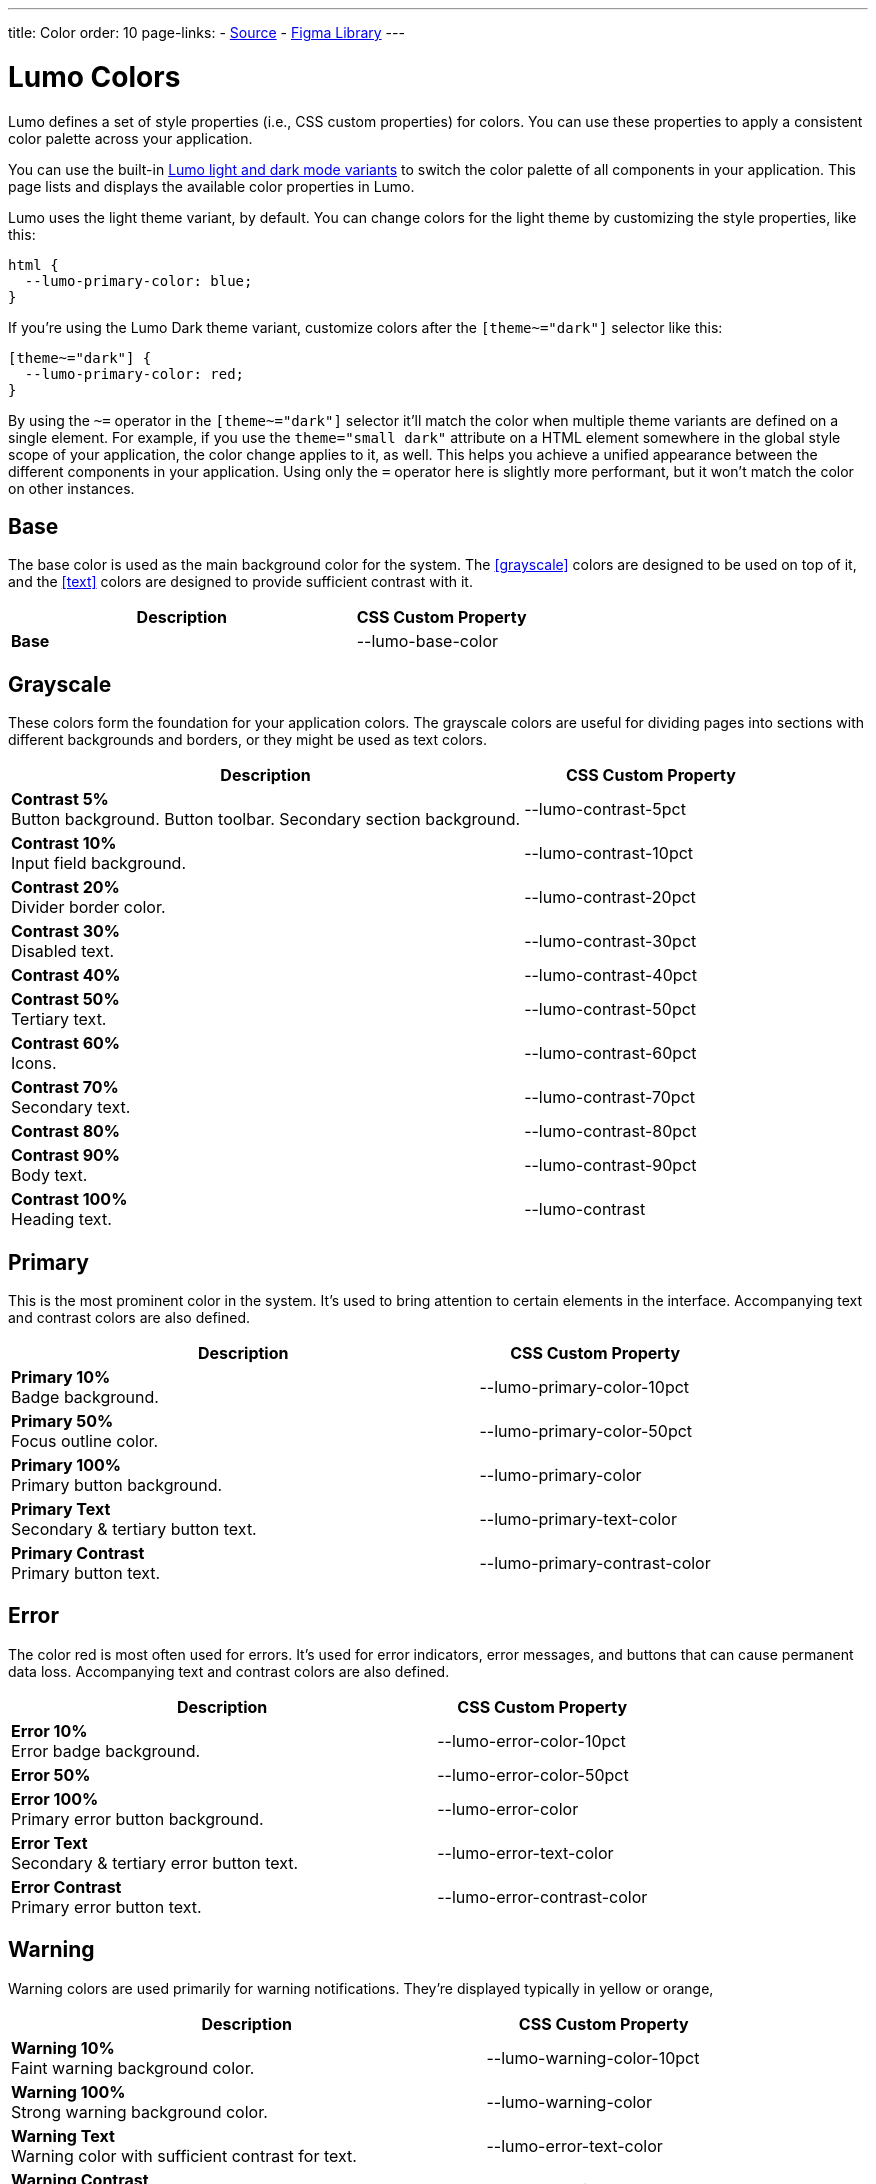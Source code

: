 ---
title: Color
order: 10
page-links:
  - https://github.com/vaadin/web-components/blob/v{moduleNpmVersion:vaadin-lumo-styles}/packages/vaadin-lumo-styles/color.js[Source]
  - https://www.figma.com/file/IxQ49ZwaHwk7w7dhbtjFp0Uy/Vaadin-Design-System?node-id=714%3A3821[Figma Library]
---

= Lumo Colors

Lumo defines a set of style properties (i.e., CSS custom properties) for colors. You can use these properties to apply a consistent color palette across your application.

You can use the built-in <<{articles}/lumo/lumo-variants#, Lumo light and dark mode variants>> to switch the color palette of all components in your application. This page lists and displays the available color properties in Lumo.

Lumo uses the light theme variant, by default. You can change colors for the light theme by customizing the style properties, like this:

[source,css]
----
html {
  --lumo-primary-color: blue;
}
----

If you're using the Lumo Dark theme variant, customize colors after the `[theme~="dark"]` selector like this:

[source,css]
----
[theme~="dark"] {
  --lumo-primary-color: red;
}
----

By using the `~=` operator in the `[theme~="dark"]` selector it'll match the color when multiple theme variants are defined on a single element. For example, if you use the `theme="small dark"` attribute on a HTML element somewhere in the global style scope of your application, the color change applies to it, as well. This helps you achieve a unified appearance between the different components in your application. Using only the `=` operator here is slightly more performant, but it won't match the color on other instances.


== Base

The base color is used as the main background color for the system. The <<grayscale>> colors are designed to be used on top of it, and the <<text>> colors are designed to provide sufficient contrast with it.

[.property-listing.previews, cols="2,>1"]
|===
| Description | CSS Custom Property

| [preview(--lumo-base-color)]*Base*
| [custom-property]#--lumo-base-color#

|===


== Grayscale

These colors form the foundation for your application colors. The grayscale colors are useful for dividing pages into sections with different backgrounds and borders, or they might be used as text colors.

[.property-listing.previews, cols="2,>1"]
|===
| Description | CSS Custom Property

| [preview(--lumo-contrast-5pct)]*Contrast 5%* +
Button background. Button toolbar. Secondary section background.
| [custom-property]#--lumo-contrast-5pct#

| [preview(--lumo-contrast-10pct)]*Contrast 10%* +
Input field background.
| [custom-property]#--lumo-contrast-10pct#

| [preview(--lumo-contrast-20pct)]*Contrast 20%* +
Divider border color.
| [custom-property]#--lumo-contrast-20pct#

| [preview(--lumo-contrast-30pct)]*Contrast 30%* +
Disabled text.
| [custom-property]#--lumo-contrast-30pct#

| [preview(--lumo-contrast-40pct)]*Contrast 40%* +
| [custom-property]#--lumo-contrast-40pct#

| [preview(--lumo-contrast-50pct)]*Contrast 50%* +
Tertiary text.
| [custom-property]#--lumo-contrast-50pct#

| [preview(--lumo-contrast-60pct)]*Contrast 60%* +
Icons.
| [custom-property]#--lumo-contrast-60pct#

| [preview(--lumo-contrast-70pct)]*Contrast 70%* +
Secondary text.
| [custom-property]#--lumo-contrast-70pct#

| [preview(--lumo-contrast-80pct)]*Contrast 80%* +
| [custom-property]#--lumo-contrast-80pct#

| [preview(--lumo-contrast-90pct)]*Contrast 90%* +
Body text.
| [custom-property]#--lumo-contrast-90pct#

| [preview(--lumo-contrast)]*Contrast 100%* +
Heading text.
| [custom-property]#--lumo-contrast#

|===


== Primary

This is the most prominent color in the system. It's used to bring attention to certain elements in the interface. Accompanying text and contrast colors are also defined.

[.property-listing.previews, cols="2,>1"]
|===
| Description | CSS Custom Property

| [preview(--lumo-primary-color-10pct)]*Primary 10%* +
Badge background.
| [custom-property]#--lumo-primary-color-10pct#

| [preview(--lumo-primary-color-50pct)]*Primary 50%* +
Focus outline color.
| [custom-property]#--lumo-primary-color-50pct#

| [preview(--lumo-primary-color)]*Primary 100%* +
Primary button background.
| [custom-property]#--lumo-primary-color#

| [preview(--lumo-primary-text-color)]*Primary Text* +
Secondary & tertiary button text.
| [custom-property]#--lumo-primary-text-color#

| [preview(--lumo-primary-contrast-color)]*Primary Contrast* +
Primary button text.
| [custom-property]#--lumo-primary-contrast-color#

|===


== Error

The color red is most often used for errors. It's used for error indicators, error messages, and buttons that can cause permanent data loss. Accompanying text and contrast colors are also defined.

[.property-listing.previews, cols="2,>1"]
|===
| Description | CSS Custom Property

| [preview(--lumo-error-color-10pct)]*Error 10%* +
Error badge background.
| [custom-property]#--lumo-error-color-10pct#

| [preview(--lumo-error-color-50pct)]*Error 50%* +
| [custom-property]#--lumo-error-color-50pct#

| [preview(--lumo-error-color)]*Error 100%* +
Primary error button background.
| [custom-property]#--lumo-error-color#

| [preview(--lumo-error-text-color)]*Error Text* +
Secondary & tertiary error button text.
| [custom-property]#--lumo-error-text-color#

| [preview(--lumo-error-contrast-color)]*Error Contrast* +
Primary error button text.
| [custom-property]#--lumo-error-contrast-color#

|===


[role="since:com.vaadin:vaadin@V24.1"]
== Warning

Warning colors are used primarily for warning notifications. They're displayed typically in yellow or orange,

[.property-listing.previews, cols="2,>1"]
|===
| Description | CSS Custom Property

| [preview(--lumo-warning-color-10pct)]*Warning 10%* +
Faint warning background color.
| [custom-property]#--lumo-warning-color-10pct#

| [preview(--lumo-warning-color)]*Warning 100%* +
Strong warning background color.
| [custom-property]#--lumo-warning-color#

| [preview(--lumo-warning-text-color)]*Warning Text* +
Warning color with sufficient contrast for text.
| [custom-property]#--lumo-error-text-color#

| [preview(--lumo-warning-contrast-color)]*Warning Contrast* +
Contrast color for use on top of background colors.
| [custom-property]#--lumo-warning-contrast-color#

|===


== Success

This is most often depicted with a green color. It's used for success messages, and buttons that complete a certain task. Accompanying text and contrast colors are also defined.

[.property-listing.previews, cols="2,>1"]
|===
| Description | CSS Custom Property

| [preview(--lumo-success-color-10pct)]*Success 10%* +
Success badge background.
| [custom-property]#--lumo-success-color-10pct#

| [preview(--lumo-success-color-50pct)]*Success 50%* +
| [custom-property]#--lumo-success-color-50pct#

| [preview(--lumo-success-color)]*Success 100%* +
Primary success button background.
| [custom-property]#--lumo-success-color#

| [preview(--lumo-success-text-color)]*Success Text* +
Secondary & tertiary success button text.
| [custom-property]#--lumo-success-text-color#

| [preview(--lumo-success-contrast-color)]*Success Contrast* +
Primary success button text.
| [custom-property]#--lumo-success-contrast-color#

|===


== Text

The following text colors have appropriate contrast with the <<#base>> color.

[.property-listing.previews, cols="2,>1"]
|===
| Description | CSS Custom Property

| [preview(--lumo-header-text-color)]*Heading Text*
| [custom-property]#--lumo-header-text-color#

| [preview(--lumo-body-text-color)]*Body Text* +
Contrast above 7:1.
| [custom-property]#--lumo-body-text-color#

| [preview(--lumo-secondary-text-color)]*Secondary Text* +
Contrast above 4.5:1.
| [custom-property]#--lumo-secondary-text-color#

| [preview(--lumo-tertiary-text-color)]*Tertiary Text* +
Contrast above 3:1. Use only for non-essential text. Suitable for graphical elements, such as icons.
| [custom-property]#--lumo-tertiary-text-color#

| [preview(--lumo-disabled-text-color)]*Disabled Text* +
Use only for non-essential text/elements.
| [custom-property]#--lumo-disabled-text-color#

|===
